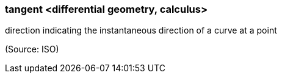 === tangent <differential geometry, calculus>

direction indicating the instantaneous direction of a curve at a point

(Source: ISO)

